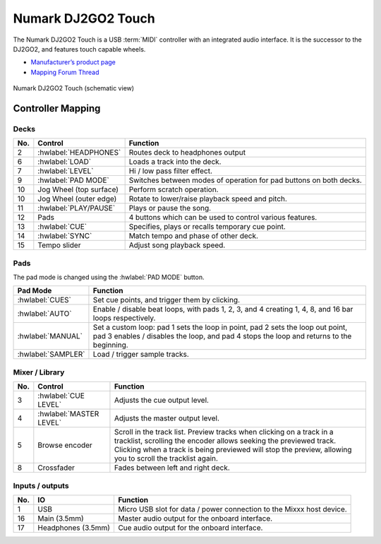 .. _numark-dj2go2-touch:

Numark DJ2GO2 Touch
===================

.. sectionauthor::
   tandy1000 <https://github.com/tandy-1000>

The Numark DJ2GO2 Touch is a USB :term:`MIDI` controller with an integrated audio interface.
It is the successor to the DJ2GO2, and features touch capable wheels.

-  `Manufacturer’s product page <https://www.numark.com/product/dj2go2-touch>`__
-  `Mapping Forum Thread <https://mixxx.discourse.group/t/a-complete-numark-dj2go2-touch-mapping/22616>`__

.. versionadded:: 2.3.1

.. figure:: ../../_static/controllers/numark_dj2go2_touch.svg
   :align: center
   :width: 100%
   :figwidth: 100%
   :alt: Numark DJ2GO2 Touch (schematic view)
   :figclass: pretty-figures

   Numark DJ2GO2 Touch (schematic view)

Controller Mapping
------------------

Decks
~~~~~

===  ===============================================================  ======================================================
No.  Control                                                          Function
===  ===============================================================  ======================================================
2    :hwlabel:`HEADPHONES`                                            Routes deck to headphones output
6    :hwlabel:`LOAD`                                                  Loads a track into the deck.
7    :hwlabel:`LEVEL`                                                 Hi / low pass filter effect.
9    :hwlabel:`PAD MODE`                                              Switches between modes of operation for pad buttons on both decks.
10   Jog Wheel (top surface)                                          Perform scratch operation.
10   Jog Wheel (outer edge)                                           Rotate to lower/raise playback speed and pitch.
11   :hwlabel:`PLAY/PAUSE`                                            Plays or pause the song.
12   Pads                                                             4 buttons which can be used to control various features.
13   :hwlabel:`CUE`                                                   Specifies, plays or recalls temporary cue point.
14   :hwlabel:`SYNC`                                                  Match tempo and phase of other deck.
15   Tempo slider                                                     Adjust song playback speed.
===  ===============================================================  ======================================================

Pads
~~~~

The pad mode is changed using the :hwlabel:`PAD MODE` button.

===============================================================  ======================================================================================================================
Pad Mode                                                         Function
===============================================================  ======================================================================================================================
:hwlabel:`CUES`                                                  Set cue points, and trigger them by clicking.
:hwlabel:`AUTO`                                                  Enable / disable beat loops, with pads 1, 2, 3, and 4 creating 1, 4, 8, and 16 bar loops respectively.
:hwlabel:`MANUAL`                                                Set a custom loop: pad 1 sets the loop in point, pad 2 sets the loop out point, pad 3 enables / disables the loop, and pad 4 stops the loop and returns to the beginning.
:hwlabel:`SAMPLER`                                               Load / trigger sample tracks.
===============================================================  ======================================================================================================================

Mixer / Library
~~~~~~~~~~~~~~~

===  ===============================================================  ==================================
No.  Control                                                          Function
===  ===============================================================  ==================================
3    :hwlabel:`CUE LEVEL`                                             Adjusts the cue output level.
4    :hwlabel:`MASTER LEVEL`                                          Adjusts the master output level.
5    Browse encoder                                                   Scroll in the track list. Preview tracks when clicking on a track in a tracklist, scrolling the encoder allows seeking the previewed track. Clicking when a track is being previewed will stop the preview, allowing you to scroll the tracklist again.
8    Crossfader                                                       Fades between left and right deck.
===  ===============================================================  ==================================


Inputs / outputs
~~~~~~~~~~~~~~~~

===  ===============================================================  ==================================
No.  IO                                                               Function
===  ===============================================================  ==================================
1    USB                                                              Micro USB slot for data / power connection to the Mixxx host device.
16   Main (3.5mm)                                                     Master audio output for the onboard interface.
17   Headphones (3.5mm)                                               Cue audio output for the onboard interface.
===  ===============================================================  ==================================
